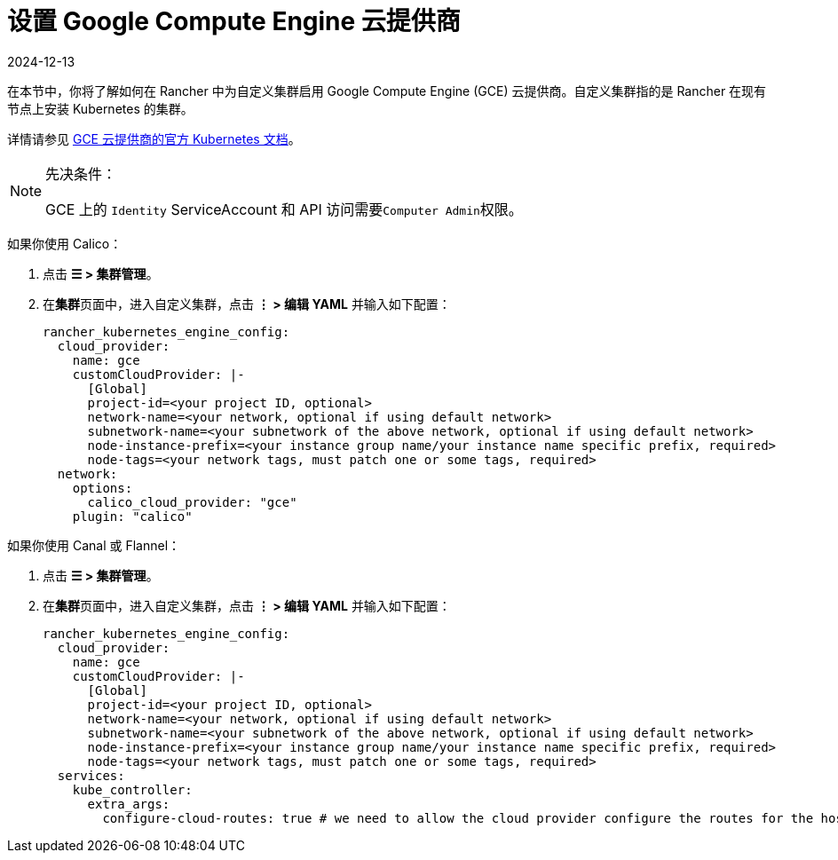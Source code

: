 = 设置 Google Compute Engine 云提供商
:page-languages: [en, zh]
:revdate: 2024-12-13
:page-revdate: {revdate}

在本节中，你将了解如何在 Rancher 中为自定义集群启用 Google Compute Engine (GCE) 云提供商。自定义集群指的是 Rancher 在现有节点上安装 Kubernetes 的集群。

详情请参见 https://github.com/kubernetes/website/blob/release-1.18/content/en/docs/concepts/cluster-administration/cloud-providers.md#gce[GCE 云提供商的官方 Kubernetes 文档]。

[NOTE]
.先决条件：
====

GCE 上的 `Identity` ServiceAccount 和 API 访问需要``Computer Admin``权限。
====


如果你使用 Calico：

. 点击 *☰ > 集群管理*。
. 在**集群**页面中，进入自定义集群，点击 *⋮ > 编辑 YAML* 并输入如下配置：
+
[,yaml]
----
rancher_kubernetes_engine_config:
  cloud_provider:
    name: gce
    customCloudProvider: |-
      [Global]
      project-id=<your project ID, optional>
      network-name=<your network, optional if using default network>
      subnetwork-name=<your subnetwork of the above network, optional if using default network>
      node-instance-prefix=<your instance group name/your instance name specific prefix, required>
      node-tags=<your network tags, must patch one or some tags, required>
  network:
    options:
      calico_cloud_provider: "gce"
    plugin: "calico"
----

如果你使用 Canal 或 Flannel：

. 点击 *☰ > 集群管理*。
. 在**集群**页面中，进入自定义集群，点击 *⋮ > 编辑 YAML* 并输入如下配置：
+
[,yaml]
----
rancher_kubernetes_engine_config:
  cloud_provider:
    name: gce
    customCloudProvider: |-
      [Global]
      project-id=<your project ID, optional>
      network-name=<your network, optional if using default network>
      subnetwork-name=<your subnetwork of the above network, optional if using default network>
      node-instance-prefix=<your instance group name/your instance name specific prefix, required>
      node-tags=<your network tags, must patch one or some tags, required>
  services:
    kube_controller:
      extra_args:
        configure-cloud-routes: true # we need to allow the cloud provider configure the routes for the hosts
----
